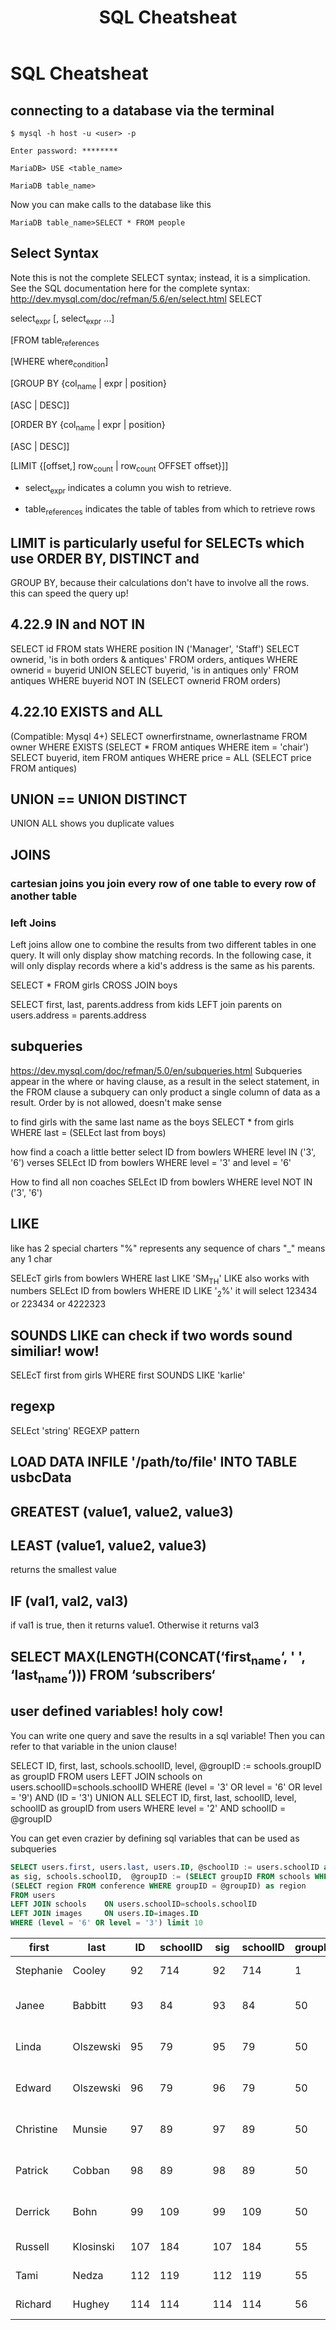 #+TITLE:SQL Cheatsheat
# The next lines says that I can make 10 levels of headlines, and org will treat those headlines as how to structure the book into

# chapters, then sections, then subsections, then sub-sub-sections, etc.
#+OPTIONS: H:10

# This next line says that the table of contents should mention the chapters and the chapter sections.
#+OPTIONS: toc:2
* SQL Cheatsheat
** connecting to a database via the terminal
   ~$ mysql -h host -u <user> -p~

   ~Enter password: ********~

   ~MariaDB> USE <table_name>~

   ~MariaDB table_name>~


   Now you can make calls to the database like this


   ~MariaDB table_name>SELECT * FROM people~
** Select Syntax
   Note this is not the complete SELECT syntax; instead, it is a simplication. See the SQL documentation here for the complete
   syntax: http://dev.mysql.com/doc/refman/5.6/en/select.html
   SELECT

   select_expr [, select_expr ...]

   [FROM table_references

   [WHERE where_condition]

   [GROUP BY {col_name | expr | position}

      [ASC | DESC]]

   [ORDER BY {col_name | expr | position}

      [ASC | DESC]]

   [LIMIT {[offset,] row_count | row_count OFFSET offset}]]

   * select_expr indicates a column you wish to retrieve.

   * table_references indicates the table of tables from which to retrieve rows
** LIMIT is particularly useful for SELECTs which use ORDER BY, DISTINCT and
   GROUP BY, because their calculations don't have to involve all the rows.
   this can speed the query up!
** 4.22.9 IN and NOT IN
   SELECT id
   FROM stats
   WHERE position IN ('Manager', 'Staff')
   SELECT ownerid, 'is in both orders & antiques'
   FROM orders, antiques WHERE ownerid = buyerid
   UNION
   SELECT buyerid, 'is in antiques only'
   FROM antiques WHERE buyerid NOT IN (SELECT ownerid FROM orders)
** 4.22.10 EXISTS and ALL
   (Compatible: Mysql 4+)
   SELECT ownerfirstname, ownerlastname
   FROM owner
   WHERE EXISTS (SELECT * FROM antiques WHERE item = 'chair')
   SELECT buyerid, item
   FROM antiques
   WHERE price = ALL (SELECT price FROM antiques)

** UNION == UNION DISTINCT
   UNION ALL shows you duplicate values
** JOINS
*** cartesian joins you join every row of one table to every row of another table
*** left Joins
    Left joins allow one to combine the results from two different tables in one query.  It will only display show matching
    records.  In the following case, it will only display records where a kid's address is the same as his parents.

    SELECT * FROM girls CROSS JOIN boys

    SELECT first, last, parents.address from kids
    LEFT join parents on users.address = parents.address
** subqueries
   https://dev.mysql.com/doc/refman/5.0/en/subqueries.html
   Subqueries appear in the where or having clause, as a result in the select statement, in the FROM clause
   a subquery can only product a single column of data as a result. Order by is not allowed, doesn't make sense

   to find girls with the same last name as the boys
   SELECT * from girls WHERE last = (SELEct last from boys)

   how find a coach a little better
   select ID from bowlers WHERE level IN ('3', '6')
   verses
   SELEct ID from bowlers WHERE level = '3' and level = '6'

   How to find all non coaches
   SELEct ID from bowlers WHERE level NOT IN ('3', '6')
** LIKE
   like has 2 special charters
   "%" represents any sequence of chars
   "_" means any 1 char

   SELEcT girls from bowlers WHERE last LIKE 'SM_TH'
   LIKE also works with numbers
   SELEct ID from bowlers WHERE ID LIKE '_2%'
   it will select 123434 or 223434 or 4222323
** SOUNDS LIKE can check if two words sound similiar! wow!
   SELEcT first from girls WHERE first SOUNDS LIKE 'karlie'
** regexp
   SELEct 'string' REGEXP pattern
** LOAD DATA INFILE '/path/to/file' INTO TABLE usbcData
** GREATEST (value1, value2, value3)
** LEAST (value1, value2, value3)
   returns the smallest value
** IF (val1, val2, val3)
   if val1 is true, then it returns value1. Otherwise it returns val3
** SELECT MAX(LENGTH(CONCAT(‘first_name‘, ' ', ‘last_name‘))) FROM ‘subscribers‘
** user defined variables! holy cow!
   You can write one query and save the results in a sql variable!  Then you can refer to that variable in the union clause!

   SELECT ID, first, last, schools.schoolID, level, @groupID := schools.groupID as groupID
   FROM users LEFT JOIN schools on users.schoolID=schools.schoolID
   WHERE (level = '3' OR level = '6' OR level = '9') AND (ID = '3')
   UNION ALL SELECT ID, first, last, schoolID, level, schoolID as groupID from users
   WHERE level = '2' AND schoolID = @groupID

   You can get even crazier by defining sql variables that can be used as subqueries

    #+BEGIN_SRC sql
    SELECT users.first, users.last, users.ID, @schoolID := users.schoolID as schoolID, images.ID
    as sig, schools.schoolID,  @groupID := (SELECT groupID FROM schools WHERE schoolID = @schoolID) as groupID,
    (SELECT region FROM conference WHERE groupID = @groupID) as region
    FROM users
    LEFT JOIN schools    ON users.schoolID=schools.schoolID
    LEFT JOIN images     ON users.ID=images.ID
    WHERE (level = '6' OR level = '3') limit 10
    #+END_SRC

    #+RESULTS:
    | first     | last      |  ID | schoolID | sig | schoolID | groupID | region              |
    |-----------+-----------+-----+----------+-----+----------+---------+---------------------|
    | Stephanie | Cooley    |  92 |      714 |  92 |      714 |       1 | Testing Conference  |
    | Janee     | Babbitt   |  93 |       84 |  93 |       84 |      50 | Greater Lake County |
    | Linda     | Olszewski |  95 |       79 |  95 |       79 |      50 | Greater Lake County |
    | Edward    | Olszewski |  96 |       79 |  96 |       79 |      50 | Greater Lake County |
    | Christine | Munsie    |  97 |       89 |  97 |       89 |      50 | Greater Lake County |
    | Patrick   | Cobban    |  98 |       89 |  98 |       89 |      50 | Greater Lake County |
    | Derrick   | Bohn      |  99 |      109 |  99 |      109 |      50 | Greater Lake County |
    | Russell   | Klosinski | 107 |      184 | 107 |      184 |      55 | Michiana Central    |
    | Tami      | Nedza     | 112 |      119 | 112 |      119 |      55 | Michiana Central    |
    | Richard   | Hughey    | 114 |      114 | 114 |      114 |      56 | Michiana West       |
